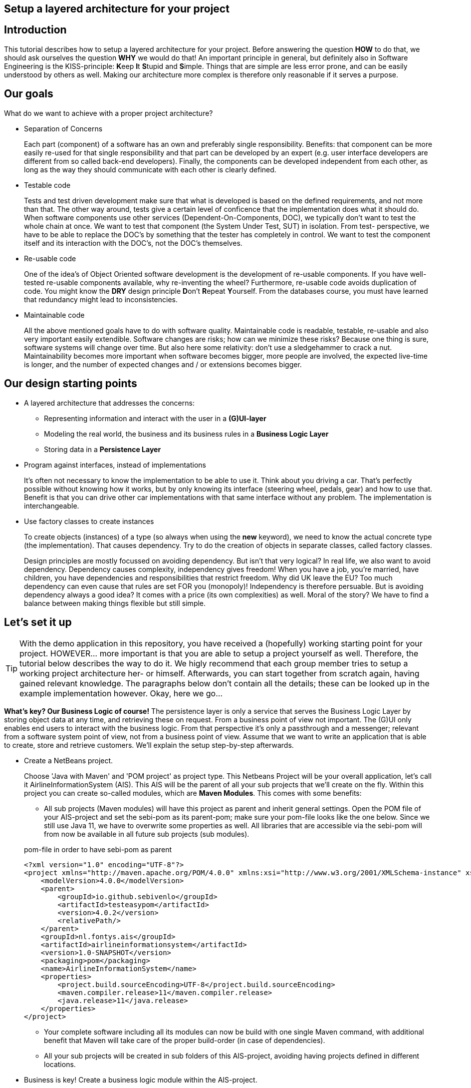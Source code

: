 ifdef::env-github[]
:imagesdir: images/
endif::[]

== Setup a layered architecture for your project

== Introduction

This tutorial describes how to setup a layered architecture for your project.
Before answering the question *HOW* to do that, we should ask ourselves the question
*WHY* we would do that! An important principle in general, but definitely also in
Software Engineering is the KISS-principle: **K**eep **I**t **S**tupid and **S**imple. Things that
are simple are less error prone, and can be easily understood by others as well.
Making our architecture more complex is therefore only reasonable if it serves a
purpose.

== Our goals

What do we want to achieve with a proper project architecture?

* Separation of Concerns

+
--
Each part (component) of a software has an own and preferably single responsibility.
Benefits: that component can be more easily re-used for that single responsibility and that part can be developed
by an expert (e.g. user interface developers are different from so called back-end developers). Finally, the components
can  be developed independent from each other, as long as the way they should communicate with each other is clearly defined.
--
+

* Testable code

+
--
Tests and test driven development make sure that what is developed is based on the defined requirements, and not
more than that. The other way around, tests give a certain level of conficence that the implementation does what
it should do. When software components use other services (Dependent-On-Components, DOC), we typically don't want to
test the whole chain at once. We want to test that component (the System Under Test, SUT) in isolation. From test-
perspective, we have to be able to replace the DOC's by something that the tester has completely in control. We want
to test the component itself and its interaction with the DOC's, not the DOC's themselves.
--
+


* Re-usable code

+
--
One of the idea's of Object Oriented software development is the development of re-usable components. If you have
well-tested re-usable components available, why re-inventing the wheel? Furthermore, re-usable code avoids duplication
of code. You might know the *DRY* design principle **D**on't **R**epeat **Y**ourself. From the databases course, you must
have learned that redundancy might lead to inconsistencies.
--
+

* Maintainable code

+
--
All the above mentioned goals have to do with software quality. Maintainable code is readable, testable, re-usable and
also very important easily extendible. Software changes are risks; how can we minimize these risks? Because one thing is
sure, software systems will change over time. But also here some relativity: don't use a sledgehammer to crack a nut.
Maintainability becomes more important when software becomes bigger, more people are involved, the expected live-time
is longer, and the number of expected changes and / or extensions becomes bigger.
--
+


== Our design starting points

* A layered architecture that addresses the concerns:

 ** Representing information and interact with the user in a *(G)UI-layer*
 ** Modeling the real world, the business and its business rules in a *Business Logic Layer*
 ** Storing data in a *Persistence Layer*

* Program against interfaces, instead of implementations

+
--
It's often not necessary to know
the implementation to be able to use it. Think about you driving a car. That's perfectly
possible without knowing how it works, but by only knowing its interface (steering wheel, pedals, gear)
and how to use that. Benefit is that you can drive other car implementations with that same
interface without any problem. The implementation is interchangeable.
--
+

* Use factory classes to create instances

+
--
To create objects (instances) of a type (so always when using the *new* keyword), we need to know the
actual concrete type (the implementation). That causes dependency. Try to do the creation of objects in
separate classes, called factory classes.
--
+

Design principles are mostly focussed on avoiding dependency. But isn't that very logical? In
real life, we also want to avoid dependency. Dependency causes complexity, independency gives
freedom! When you have a job, you're married, have children, you have dependencies and
responsibilities that restrict freedom. Why did UK leave the EU? Too much dependency can even
cause that rules are set FOR you (monopoly)! Independency is therefore
persuable. But is avoiding dependency always a good idea? It comes with a price (its own complexities)
as well. Moral of the story? We have to find a balance between making things flexible but still simple.



== Let's set it up

[TIP]
====
With the demo application in this repository, you have received a (hopefully) working starting point for your project. HOWEVER... more important is that you are able to setup a project yourself as well. Therefore, the tutorial below describes the way to do it. We higly recommend that each group member tries to setup a working project architecture her- or himself. Afterwards, you can start together from scratch again, having gained relevant knowledge. The paragraphs below don't contain all the details; these can be looked up in the example implementation however. Okay, here we go...
====

*What's key? Our Business Logic of course!* The persistence layer is only a service that serves the
Business Logic Layer by storing object data at any time, and retrieving these on request. From a
business point of view not important. The (G)UI only enables end users to interact with the business
logic. From that perspective it's only a passthrough and a messenger; relevant from a software system
point of view, not from a business point of view. Assume that we want to write an application that is
able to create, store and retrieve customers. We'll explain the setup step-by-step afterwards.

* Create a NetBeans project.

+
--
Choose 'Java with Maven' and 'POM project' as project type. This Netbeans Project will be your overall
application, let's call it AirlineInformationSystem (AIS). This AIS will be the parent of all your sub
projects that we'll create on the fly. Within this project you can create so-called modules, which are
*Maven Modules*. This comes with some benefits:

* All sub projects (Maven modules) will have this project as parent and inherit general settings. Open the
POM file of your AIS-project and set the sebi-pom as its parent-pom; make sure your pom-file looks like the one below. Since we still use Java 11, we have to overwrite some properties as well. All libraries that are accessible via the sebi-pom will from now be available in all future sub projects (sub modules).

.pom-file in order to have sebi-pom as parent
[source,java]
----
<?xml version="1.0" encoding="UTF-8"?>
<project xmlns="http://maven.apache.org/POM/4.0.0" xmlns:xsi="http://www.w3.org/2001/XMLSchema-instance" xsi:schemaLocation="http://maven.apache.org/POM/4.0.0 http://maven.apache.org/xsd/maven-4.0.0.xsd">
    <modelVersion>4.0.0</modelVersion>
    <parent>
        <groupId>io.github.sebivenlo</groupId>
        <artifactId>testeasypom</artifactId>
        <version>4.0.2</version>
        <relativePath/>
    </parent>
    <groupId>nl.fontys.ais</groupId>
    <artifactId>airlineinformationsystem</artifactId>
    <version>1.0-SNAPSHOT</version>
    <packaging>pom</packaging>
    <name>AirlineInformationSystem</name>
    <properties>
        <project.build.sourceEncoding>UTF-8</project.build.sourceEncoding>
        <maven.compiler.release>11</maven.compiler.release>
        <java.release>11</java.release>
    </properties>
</project>
----

* Your complete software including all its modules can now be build with one single Maven command, with
additional benefit that Maven will take care of the proper build-order (in case of dependencies).
* All your sub projects will be created in sub folders of this AIS-project, avoiding having projects defined
in different locations.

--
+

* Business is key! Create a business logic module within the AIS-project.
+
--
Right-click the Modules folder and select 'Create new Module' and choose 'Java Application' as project type.
A regular project is created. This project acts as *business logic layer*. What do we need in this layer? Yes,
business classes (representing entity types from your domain model!) and classes to manage objects of these
classes:

* But tests first... Of course your business logic should be tested and we'll use a test-first approach.
* A Customer class to represent a real world Customer.
* A CustomerManager class that is able to create / deal with new Customer objects and to store (add) these somehow, for example
in a field of type List. This way, the CustomerManager can deliver a list of all customers as well. So, the
CustomerManager provides sevices to other classes. For this moment, it contains an in-memory database (List). That might
be a bad idea later on, when we use a relational database to store our customer information, but it's fine for now.
--
+

image::AISClassDiagram1.svg[Class diagram after 1st step]

* Time to interact! Create a GUI module.

+
--

[TIP]
====
Whenever you get issues during this project with your environment, most likely it will be related to JavaFX. In order to avoid frustration, make sure that you can create, build and execute a HelloWorld JavaFX application outside of this project context. In a temporary directory, create a new NetBeans project, select 'Java with Maven' and 'FXML JavaFX Maven Archetype (Gluon)'. You'll get a HelloWorld application out of the box. Make sure that this application builds and runs without problems, before continuing the steps below. Also make sure that you've setup SceneBuilder properly and integrated into NetBeans (Set Scene Builder Home under Preferences/Java/JavaFX).
====

Create a new module in your AIS-project, this time choose 'FXML JavaFX Maven Archetype (Gluon)' as your project type.
This module will act as *Graphical User Interface (GUI) layer*. A ready-to-use JavaFX-application is generated.  Benefit
of this type of JavaFX project is that the User Interface definition including all styling is in separate XML-files,
specifically fxml-files in this case. The *User Interface Logic (No Business Logic!!!)* is in separate Controller classes.
User Interface Logic reacts on events (like button clicks), communicates with the business logic and updates the GUI
(e.g. shows results from the business logic, enables or disables GUI controls, is responsible for navigation to other
windows etc). For those aware of the Model-View-Controller pattern, the fxml-files act as 'View', the controller classes
as 'Controller' and the Business Logic layer as 'Model'.
--
+

image::AISClassDiagram2.svg[Class diagram after 2nd step]

* Connect the GUI to the Business Logic.

+
--
Time to wire up things. How could we enable the GUI-module to communicate with the BusinessLogic layer? Or the other way around?
Should they know each other? Normally, the GUI will trigger the interaction with the BusinessLogic. Therefore it should at least
know how to talk to it, so knowing its interface. The BusinessLogic does not need to know anything about the GUI! It normally
answers GUI questions in a Request-Response fashion. There could be multiple front-ends for the BusinessLogic (e.g. a JavaFX Front end,
a web front end or even a console front end). Why would the Business Logic worry?!

So, the GUI is a component that uses the BusinessLogic as a service, a Dependent-On-Component. But it shouldn't create
this service itself! If it would do, the GUI would be tightly coupled. When we would do GUI testing, there is no way to
test its interaction with the BusinessLogic without using the real implementation of that BusinessLogic. This real implementation
might not be ready or stable (e.g. depending on actual database contents). The GUI should only talk to the BusinessLogic interface
(let's call it the BusinessLogicAPI) and get an actual implementation injected.

Final question, 'Who should inject the BusinessLogic implementation?' The businessLogic itself? No, we just learned that the
BusinessLogic should be unaware of the presentation layer! We need another module in our AIS-project: an Assembler project that
acts as starting point of our application and sets up all layers and connects them properly.

So, what do we need to do? (the steps will be explained in detail below)

* Provide the BusinessLogic with an API.
* Create an 'Assembler' module that sets up and connects our layers.
* Inject the implementation of the BusinessLogic interface (API) in our GUI-layer.

--
+

* Define the BusinessLogicAPI interface.

+
--
The BusinessLogic module should define its interface. You can imagine that it, on request, returns a CustomerManager.
For example a GUI could request a CustomerManager object to do its interaction with the BusinessLogic. Via the CustomerManager,
the GUI gains access to the Customer type as well. This is fine, though layers should be careful to expose their private parts,
concrete implementations. Three solutions are available in this case:

* Make the private parts public; the GUI depends on the BusinessLogic anyway, so use the concrete types from the BusinessLogic.

* Encapsulate the concrete implementations of the entity classes in a separate new module of your AIS-project.
Let both the BusinessLogic-layer and the GUI-layer depend on this new module (called e.g. DataRecords).

* Encapsulate abstract types (interfaces) of the entity classes and their managers in a separate new module of your AIS-project.
Let both the BusinessLogic-layer and the GUI-layer depend on this new module. (called e.g. BusinessEntitiesAPI) Benefit is that the BusinessLogic-layer is the one and only place where actual
objects of entity classes are created. It's therefore the one and only layer that needs knowledge of concrete business types.

The demo-implementation uses the second approach (DataRecords). DataRecords are classes that represent immutable data carrier objects that are available in all layers of your application. Have a look at the CustomerData class and the Customer class in the demo application, especially the JavaDoc.

The first described approach will probably cause
issues regarding cyclic dependencies at a later point in time, the second approach is a very good starting point and might
completely fit your needs. Therefore, start simple.
--
+

* Add dependency in GUI to the Business Logic.

+
--
Make sure that you GUI module has access to the layer it depends on: the BusinessLogic layer. In the GUI NetBeans project, right-click 'Dependencies' and select 'Add dependency...'. Here you can add a dependency to the BusinessLogic project.
--
+


* Create the Assembler module.

+
--
Within your AIS-project, create a new 'Java Application' called Assembler. This is a very simple project that contains
the main()-method. The starting point of your application. As mentioned, responsibility is to setup layers and to connect
them. Somehow, the Assembler must get an implementation of the BusinessLogicAPI. Like before, the BusinessLogic should provide this,
but should also be careful to expose this private part. Therefore, in the BusinessLogic layer, we create a new interface called
BusinessLogicFactory. This interface with a static method 'getImplementation()' returns an object that
is an implementation of the BusinessLogicAPI. Afterwards it creates an instance of the GUI app and passes the just retrieved
BusinessLogicAPI object as parameter to it (dependency injection). The GUI construction must be changed in order to accept
this parameter (see next step). In the Assembler Module you have to add dependencies to both the BusinessLogic as well as the GUI project. Lateron, it will also need a dependency to the Persistence project.
--
+

* Inject the BusinessLogicAPI object in the presentation layer.

+
--
This seems to be a fairly easy step. The JavaFX Application class can be constructed from the Assembler directly. There is
a trap / pitfall here however. Although the Application class can be instantiated by ourselves, the Controller class
behind each window is instantiated automatically by the FXMLLoader (the controller class is identified in the fxml-file);
this can only be done automatically when the Controller class has a default constructor. This is, by default, the case.
We need a parameterized constructor however, to be able to pass the BusinessLogicAPI implementation to the controller.
What we need to do is to provide the FXMLLoader with a separate 'controller factory'. This controller factory can create
an instance of a controller class with a non-default constructor. The FXMLLoader has a setControllerFactory(...) method.

[TIP]
====
Our demo application provides you with an implementation that supports parameterized Controller construction. It delegates the work of loading and switching views to a SceneManager class. Compare this implementation with the default implementation (the main application class) in your generated HelloWorld JavaFX application!! You'll find out that the same things take place, however we're interrupting the automatic load process. 
====


--
+

image::AISClassDiagram3.svg[Class diagram after 3rd step]

* Setup the persistence layer.

+
--
We currently have a working application with an in-memory database. What we need is a persistence layer that is able to store
and retrieve data on a longer term as well. Different ways to do this could be chosen, like using a relational database, or
simpy XML- or JSON files. Regardless of the storage type that is chosen, the BusinessLogic uses the persistence layer as a service.
A Dependent-On-Component again! (compare to the GUI that depended on the BusinessLogic). But it shouldn't create
this service itself! If it would do, the BusinessLogic would be tightly coupled. When we do testing, there is no way to
test its interaction with the Persistence layer without using the real implementation of that Persistence layer. The BusinessLogic
should only talk to the Persistence interface (let's call it the PersistenceAPI) and get an actual implementation injected. L'histoire
se répète. The Persistence layer should act as service for the BusinessLogic exactly like how the BusinessLogic layer acted as service
for the GUI-layer. The Assmbler can inject the PersistenceAPI implementation in the BusinessLogic. The persistence layer does not
need to have any knowledge of the BusinessLogic layer. In the persistence project, we create the PersistenceAPI interface, a
PersistenceAPIImpl class providing an implementation of this interface and a PersistenceFactory that can be used externally.

Be careful, two details we should take care of:

* The BusinessLogic layer now depends on the persistence layer (the BusinessLogic project has the Persistence project as a dependency).
This is fine. 

* Since we have a persistence layer now, we should avoid having an in-memory database at the same time. This will cause issues,
since it's difficult to keep your in-memory database always exactly in sync with your on-disk storage. Therefore remove the
cache function from the CustomerManagerImpl class.

--
+

image::AISClassDiagram4.svg[Final class diagram]


== Some remarks...

* This architectural setup acts as a starting point, addressing some issues that you definitely
will run into when you start setting up an architecture yourself. This example architecture is not completely
optimized yet. You'll typically notice that the services offered by both the persistence layer as the business
logic layer could be made more generic.

* The Factory interfaces in both the BusinessLogic and the Persistence layer could be provided with additional
parameters to influence which specific implementation is returned. The demo implementation does not use this feature yet.

* Newer java projects will use the Java Platform Module System (JPMS). This is recognizable when your project contains
a <default package> containing a file called 'module-info.java'. JPMS will be discussed in the PRC2 lessons. JavaFX applications are by default generated as JPMS projects. For the moment, easiest solution is to drop the default package if it's present. If not, all projects should
be JPMS modules and configured properly. In the demo implementation you can see a way how to do this.

* In the demo project, we've added an example on how to use TestFX, a framework to do GUI testing. We show how Mockito can
be used to mock the business logic. Because of properly separated layers, we can test (parts of) layers independent of other
layers; we can test the GUI (SUT in this case) without being dependent on the business logic (DOC in this case), and we can test
the business logic (SUT in this case) without being dependent on the persistence layer (DOC in this case). Just consider to apply
this concept of GUI testing in your project. In order to get it to work, uncomment the contents of the GUIAppTest class. (Warning for MacOS users: the GUI test execution only works properly if the application that initiates the GUI test (e.g. NetBeans
or the command line if you start NetBeans from the command line) has authorization to 'control your computer'. Go to
Settings / Security & Privacy / Privacy / Accessibility to adapt the authorizations.)

* As mentioned already in the remarks above, the persistence layer could be setup in a more generic way. When you don't do that,
you'll notice that there will be a lot of duplicated code (at least almost the same) in the different StorageService classes
(e.g. CustomerStorageService, FlightStorageService etc.). First step is to move some code to a shared abstract super class, then
you might want to make it more generic using Generic Types, and at some point you might consider using reflection to automatically
get an objects' fields, their data types and their values (typical things you need to store and retrieve data from a database).
Goal is to end up with less and well readable and well testable code. Allow yourself to further optimize your implementation step-by-step. Don't worry, refactoring is often necessary: https://youtube.com/watch?v=vqEg37e4Mkw&feature=share[Martin Fowler on refactoring])
